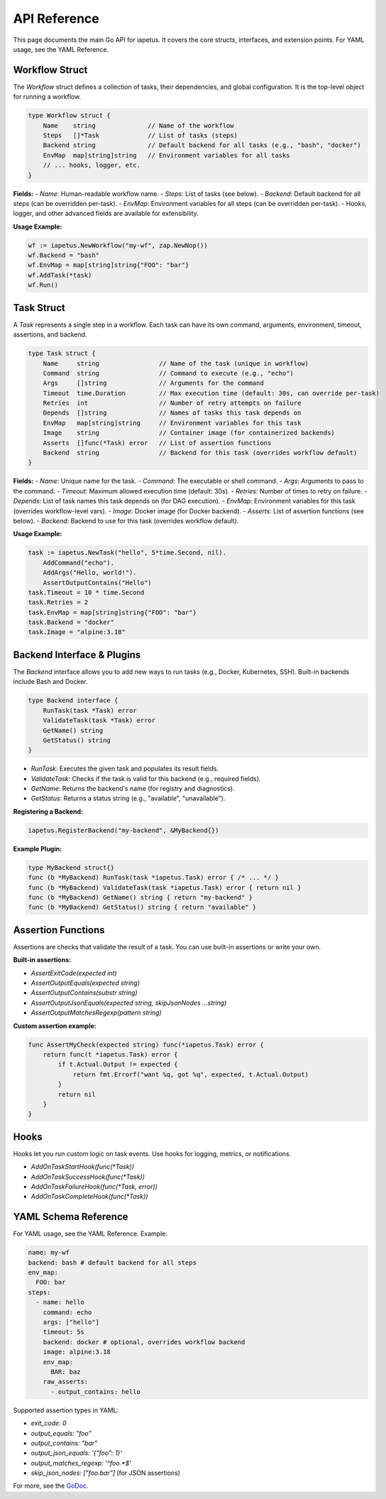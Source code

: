 API Reference
============

This page documents the main Go API for iapetus. It covers the core structs, interfaces, and extension points. For YAML usage, see the YAML Reference.

Workflow Struct
---------------

The `Workflow` struct defines a collection of tasks, their dependencies, and global configuration. It is the top-level object for running a workflow.

.. code-block:: go

   type Workflow struct {
       Name    string              // Name of the workflow
       Steps   []*Task             // List of tasks (steps)
       Backend string              // Default backend for all tasks (e.g., "bash", "docker")
       EnvMap  map[string]string   // Environment variables for all tasks
       // ... hooks, logger, etc.
   }

**Fields:**
- `Name`: Human-readable workflow name.
- `Steps`: List of tasks (see below).
- `Backend`: Default backend for all steps (can be overridden per-task).
- `EnvMap`: Environment variables for all steps (can be overridden per-task).
- Hooks, logger, and other advanced fields are available for extensibility.

**Usage Example:**

.. code-block:: go

   wf := iapetus.NewWorkflow("my-wf", zap.NewNop())
   wf.Backend = "bash"
   wf.EnvMap = map[string]string{"FOO": "bar"}
   wf.AddTask(*task)
   wf.Run()

Task Struct
-----------

A `Task` represents a single step in a workflow. Each task can have its own command, arguments, environment, timeout, assertions, and backend.

.. code-block:: go

   type Task struct {
       Name     string                // Name of the task (unique in workflow)
       Command  string                // Command to execute (e.g., "echo")
       Args     []string              // Arguments for the command
       Timeout  time.Duration         // Max execution time (default: 30s, can override per-task)
       Retries  int                   // Number of retry attempts on failure
       Depends  []string              // Names of tasks this task depends on
       EnvMap   map[string]string     // Environment variables for this task
       Image    string                // Container image (for containerized backends)
       Asserts  []func(*Task) error   // List of assertion functions
       Backend  string                // Backend for this task (overrides workflow default)
   }

**Fields:**
- `Name`: Unique name for the task.
- `Command`: The executable or shell command.
- `Args`: Arguments to pass to the command.
- `Timeout`: Maximum allowed execution time (default: 30s).
- `Retries`: Number of times to retry on failure.
- `Depends`: List of task names this task depends on (for DAG execution).
- `EnvMap`: Environment variables for this task (overrides workflow-level vars).
- `Image`: Docker image (for Docker backend).
- `Asserts`: List of assertion functions (see below).
- `Backend`: Backend to use for this task (overrides workflow default).

**Usage Example:**

.. code-block:: go

   task := iapetus.NewTask("hello", 5*time.Second, nil).
       AddCommand("echo").
       AddArgs("Hello, world!").
       AssertOutputContains("Hello")
   task.Timeout = 10 * time.Second
   task.Retries = 2
   task.EnvMap = map[string]string{"FOO": "bar"}
   task.Backend = "docker"
   task.Image = "alpine:3.18"

Backend Interface & Plugins
--------------------------

The `Backend` interface allows you to add new ways to run tasks (e.g., Docker, Kubernetes, SSH). Built-in backends include Bash and Docker.

.. code-block:: go

   type Backend interface {
       RunTask(task *Task) error
       ValidateTask(task *Task) error
       GetName() string
       GetStatus() string
   }

- `RunTask`: Executes the given task and populates its result fields.
- `ValidateTask`: Checks if the task is valid for this backend (e.g., required fields).
- `GetName`: Returns the backend's name (for registry and diagnostics).
- `GetStatus`: Returns a status string (e.g., "available", "unavailable").

**Registering a Backend:**

.. code-block:: go

   iapetus.RegisterBackend("my-backend", &MyBackend{})

**Example Plugin:**

.. code-block:: go

   type MyBackend struct{}
   func (b *MyBackend) RunTask(task *iapetus.Task) error { /* ... */ }
   func (b *MyBackend) ValidateTask(task *iapetus.Task) error { return nil }
   func (b *MyBackend) GetName() string { return "my-backend" }
   func (b *MyBackend) GetStatus() string { return "available" }

Assertion Functions
-------------------

Assertions are checks that validate the result of a task. You can use built-in assertions or write your own.

**Built-in assertions:**

- `AssertExitCode(expected int)`
- `AssertOutputEquals(expected string)`
- `AssertOutputContains(substr string)`
- `AssertOutputJsonEquals(expected string, skipJsonNodes ...string)`
- `AssertOutputMatchesRegexp(pattern string)`

**Custom assertion example:**

.. code-block:: go

   func AssertMyCheck(expected string) func(*iapetus.Task) error {
       return func(t *iapetus.Task) error {
           if t.Actual.Output != expected {
               return fmt.Errorf("want %q, got %q", expected, t.Actual.Output)
           }
           return nil
       }
   }

Hooks
-----

Hooks let you run custom logic on task events. Use hooks for logging, metrics, or notifications.

- `AddOnTaskStartHook(func(*Task))`
- `AddOnTaskSuccessHook(func(*Task))`
- `AddOnTaskFailureHook(func(*Task, error))`
- `AddOnTaskCompleteHook(func(*Task))`

YAML Schema Reference
---------------------

For YAML usage, see the YAML Reference. Example:

.. code-block:: yaml

   name: my-wf
   backend: bash # default backend for all steps
   env_map:
     FOO: bar
   steps:
     - name: hello
       command: echo
       args: ["hello"]
       timeout: 5s
       backend: docker # optional, overrides workflow backend
       image: alpine:3.18
       env_map:
         BAR: baz
       raw_asserts:
         - output_contains: hello

Supported assertion types in YAML:

- `exit_code: 0`
- `output_equals: "foo"`
- `output_contains: "bar"`
- `output_json_equals: '{"foo": 1}'`
- `output_matches_regexp: '^foo.*$'`
- `skip_json_nodes: ["foo.bar"]` (for JSON assertions)

For more, see the `GoDoc <https://pkg.go.dev/github.com/yindia/iapetus>`_. 